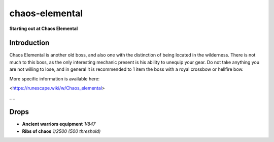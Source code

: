 chaos-elemental
===============

.. |statiusbody| image:: https://cdn.discordapp.com/emojis/643162730827874324.png?v=1
    :width: 1.375em
    :height: 1.375em

.. |ribsofchaos| image:: https://cdn.discordapp.com/emojis/643162714557906965.png?v=1
    :width: 1.375em
    :height: 1.375em

**Starting out at Chaos Elemental**

.. image:: https://i.imgur.com/EdELnZI.png



Introduction
^^^^^^^^^^^^

Chaos Elemental is another old boss, and also one with the distinction of being located in the wilderness. There is not much to this boss, as the only interesting mechanic present is his ability to unequip your gear. Do not take anything you are not willing to lose, and in general it is recommended to 1 item the boss with a royal crossbow or hellfire bow.



More specific information is available here:

<https://runescape.wiki/w/Chaos_elemental>



_ _

Drops
^^^^^

-  |statiusbody|   **Ancient warriors equipment** `1/847`

-  |ribsofchaos|   **Ribs of chaos** `1/2500 (500 threshold)`


